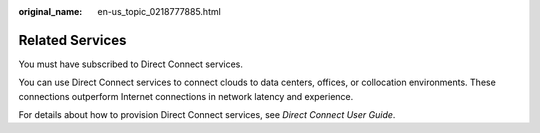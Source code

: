 :original_name: en-us_topic_0218777885.html

.. _en-us_topic_0218777885:

Related Services
================

You must have subscribed to Direct Connect services.

You can use Direct Connect services to connect clouds to data centers, offices, or collocation environments. These connections outperform Internet connections in network latency and experience.

For details about how to provision Direct Connect services, see *Direct Connect User Guide*.
